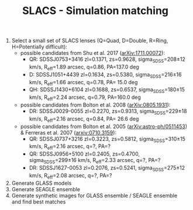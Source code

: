 #+TITLE: SLACS - Simulation matching
#+AUTHOR: Philipp Denzel
#+OPTIONS: author:nil
#+OPTIONS: num:nil
#+OPTIONS: toc:nil
#+OPTIONS: date:nil
#+OPTIONS: html-postamble:nil
#+HTML_HEAD: <link rel="stylesheet" type="text/css" href="style.css" />
#+LATEX: \pagenumbering{gobble}


1) Select a small set of SLACS lenses (Q=Quad, D=Double, R=Ring, H=Potentially difficult):
   - possible candidates from Shu et al. 2017 ([[https://arxiv.org/abs/1711.00072][arXiv:1711.00072]]):
     - QR: SDSSJ0753+3416 zl=0.1371, zs=0.9628, sigma_SDSS=208±12 km/s, R_eff=1.89 arcsec, q=0.86, PA=137.0 deg
     - D:  SDSSJ1051+4439 zl=0.1634, zs=0.5380, sigma_SDSS=216±16 km/s, R_eff=1.66 arcsec, q=0.78, PA= 15.0 deg
     - QH: SDSSJ1430+6104 zl=0.1688, zs=0.6537, sigma_SDSS=180±15 km/s, R_eff=2.24 arcsec, q=0.79, PA=160.0 deg
   - possible candidates from Bolton et al. 2008 ([[https://arxiv.org/abs/0805.1931][arXiv:0805.1931]]):
     - DR: SDSSJ0029-0055 zl=0.2270, zs=0.9313, sigma_SDSS=229±18 km/s, R_eff=2.16 arcsec, q=0.84, PA= 26.6 deg
   - possible candidates from Bolton et al. 2005 ([[https://arxiv.org/abs/astro-ph/0511453][arXiv:astro-ph/0511453]]) & Ferreras et al. 2007 ([[https://arxiv.org/abs/0710.3159][arxiv:0710.3159]]):
     - QR: SDSSJ0737+3216 zl=0.3223, zs=0.5812, sigma_SDSS=310±15 km/s, R_eff=2.16 arcsec, q=?, PA=?
     - QR: SDSSJ0956+5100 zl=0.2405, zs=0.4700, sigma_SDSS=299±16 km/s, R_eff=2.33 arcsec, q=?, PA=?
     - DR: SDSSJ1627-0053 zl=0.2076, zs=0.5241, sigma_SDSS=275±12 km/s, R_eff=2.08 arcsec, q=?, PA=?
2) Generate GLASS models
3) Generate SEAGLE ensemble
4) Generate synthetic images for GLASS ensemble / SEAGLE ensemble and find best matches
